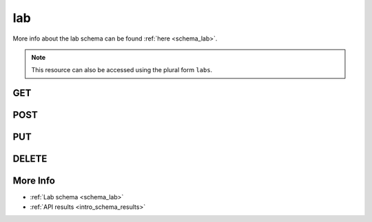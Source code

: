 .. _collection_lab:

lab
---

More info about the lab schema can be found :ref:`here <schema_lab>`.

.. note::

    This resource can also be accessed using the plural form ``labs``.

GET
***

.. http:get:: /lab/(string:id)/

 Get all the available registered lab or a single one if ``id`` is
 provided.

 :param id: The :ref:`ID <intro_schema_ids>` of the lab to retrieve.
 :type id: string

 :reqheader Authorization: The token necessary to authorize the request.
 :reqheader Accept-Encoding: Accept the ``gzip`` coding.

 :resheader Content-Type: Will be ``application/json; charset=UTF-8``.

 :query int limit: Number of results to return. Default 0 (all results).
 :query int skip: Number of results to skip. Default 0 (none).
 :query string sort: Field to sort the results on. Can be repeated multiple times.
 :query int sort_order: The sort order of the results: -1 (descending), 1
    (ascending). This will be applied only to the first ``sort``
    parameter passed. Default -1.
 :query int date_range: Number of days to consider, starting from today
    (:ref:`more info <intro_schema_time_date>`). By default consider all results.
 :query string field: The field that should be returned in the response. Can be
    repeated multiple times.
 :query string nfield: The field that should *not* be returned in the response. Can be repeated multiple times.
 :query string _id: The internal ID of the registered lab.
 :query string created_on: The creation date: accepted formats are ``YYYY-MM-DD`` and ``YYYYMMDD``.
 :query string name: The name of the lab.
 :query boolean private: If the lab is private or not.
 :query string token: The ID of the token associated with the lab.

 :status 200: Results found.
 :status 403: Not authorized to perform the operation.
 :status 404: The provided resource has not been found.
 :status 500: Internal database error.

 **Example Requests**

 .. sourcecode:: http

    GET /lab/ HTTP/1.1
    Host: api.kernelci.org
    Accept: */*
    Authorization: token

 .. sourcecode:: http

    GET /boot/lab-01 HTTP/1.1
    Host: api.kernelci.org
    Accept: */*
    Authorization: token

 **Example Responses**

 .. sourcecode:: http

    HTTP/1.1 200 OK
    Vary: Accept-Encoding
    Date: Tue, 10 Nov 2014 12:28:50 GMT
    Content-Type: application/json; charset=UTF-8

    {
        "code": 200,
        "result": [
            {
                "name": "lab-01",
                "private": false,
                "address": {
                    "street_1": "Example street"
                },
                "contact": {
                    "name": "Name",
                    "surname": "Surname",
                    "email": "example@example.net"
                }
            },
        ],
    }

 .. note::
    Results shown here do not include the full JSON response.

POST
****

.. http:post:: /lab

 Create a new lab document as defined in the JSON data.

 For more info on all the required JSON request fields, see the :ref:`lab
 schema <schema_lab_post>`.

 :reqjson string name: The name that should be given to the lab.
 :reqjson object contact: The contact data associated with the lab.

 :reqheader Authorization: The token necessary to authorize the request.
 :reqheader Content-Type: Content type of the transmitted data, must be ``application/json``.
 :reqheader Accept-Encoding: Accept the ``gzip`` coding.

 :resheader Content-Type: Will be ``application/json; charset=UTF-8``.

 :status 201: The request has been accepted and the lab created.
 :status 400: JSON data not valid, or provided name for the lab already exists.
 :status 403: Not authorized to perform the operation.
 :status 415: Wrong content type.
 :status 422: No real JSON data provided.

 **Example Requests**

 .. sourcecode:: http 

    POST /lab HTTP/1.1
    Host: api.kernelci.org
    Content-Type: application/json
    Accept: */*
    Authorization: token

    {
        "name": "lab-01",
        "contact": {
            "name": "Name",
            "surname": "Surname",
            "email": "example@example.net"
        }
    }

PUT
***

.. http:put:: /lab/(string:id)

 Update an existing lab document identified by the ``id`` value.

 For more info on all the required JSON request fields, see the :ref:`lab
 schema <schema_lab_post>`.

 :reqheader Authorization: The token necessary to authorize the request.
 :reqheader Content-Type: Content type of the transmitted data, must be ``application/json``.
 :reqheader Accept-Encoding: Accept the ``gzip`` coding.

 :resheader Content-Type: Will be ``application/json; charset=UTF-8``.

 :status 200: The request has been accepted and the lab updated.
 :status 400: JSON data not valid, or provided name for the lab already exists.
 :status 403: Not authorized to perform the operation.
 :status 404: The provided resource has not been found.
 :status 415: Wrong content type.
 :status 422: No real JSON data provided.

 **Example Requests**

 .. sourcecode:: http 

    PUT /lab/0123456789ab0123456789ab HTTP/1.1
    Host: api.kernelci.org
    Content-Type: application/json
    Accept: */*
    Authorization: token

    {
        "name": "update-lab-name",
    }

DELETE
******

.. http:delete:: /lab/(string:id)

 Delete the lab document identified by the ``id`` value.

 :param id: The :ref:`ID <intro_schema_ids>` of the lab document to delete.
 :type id: string

 :reqheader Authorization: The token necessary to authorize the request.
 :reqheader Accept-Encoding: Accept the ``gzip`` coding.

 :resheader Content-Type: Will be ``application/json; charset=UTF-8``.

 :query string _id: The internal ID of the registered lab.
 :query string private: If the lab is private or not.
 :query string token: The ID of token associated with the lab.

 :status 200: Resource deleted.
 :status 403: Not authorized to perform the operation.
 :status 404: The provided resource has not been found.
 :status 500: Internal database error.

 **Example Requests**

 .. sourcecode:: http

    DELETE /lab/0123456789ab0123456789ab HTTP/1.1
    Host: api.kernelci.org
    Accept: */*
    Content-Type: application/json
    Authorization: token


More Info
*********

* :ref:`Lab schema <schema_lab>`
* :ref:`API results <intro_schema_results>`
